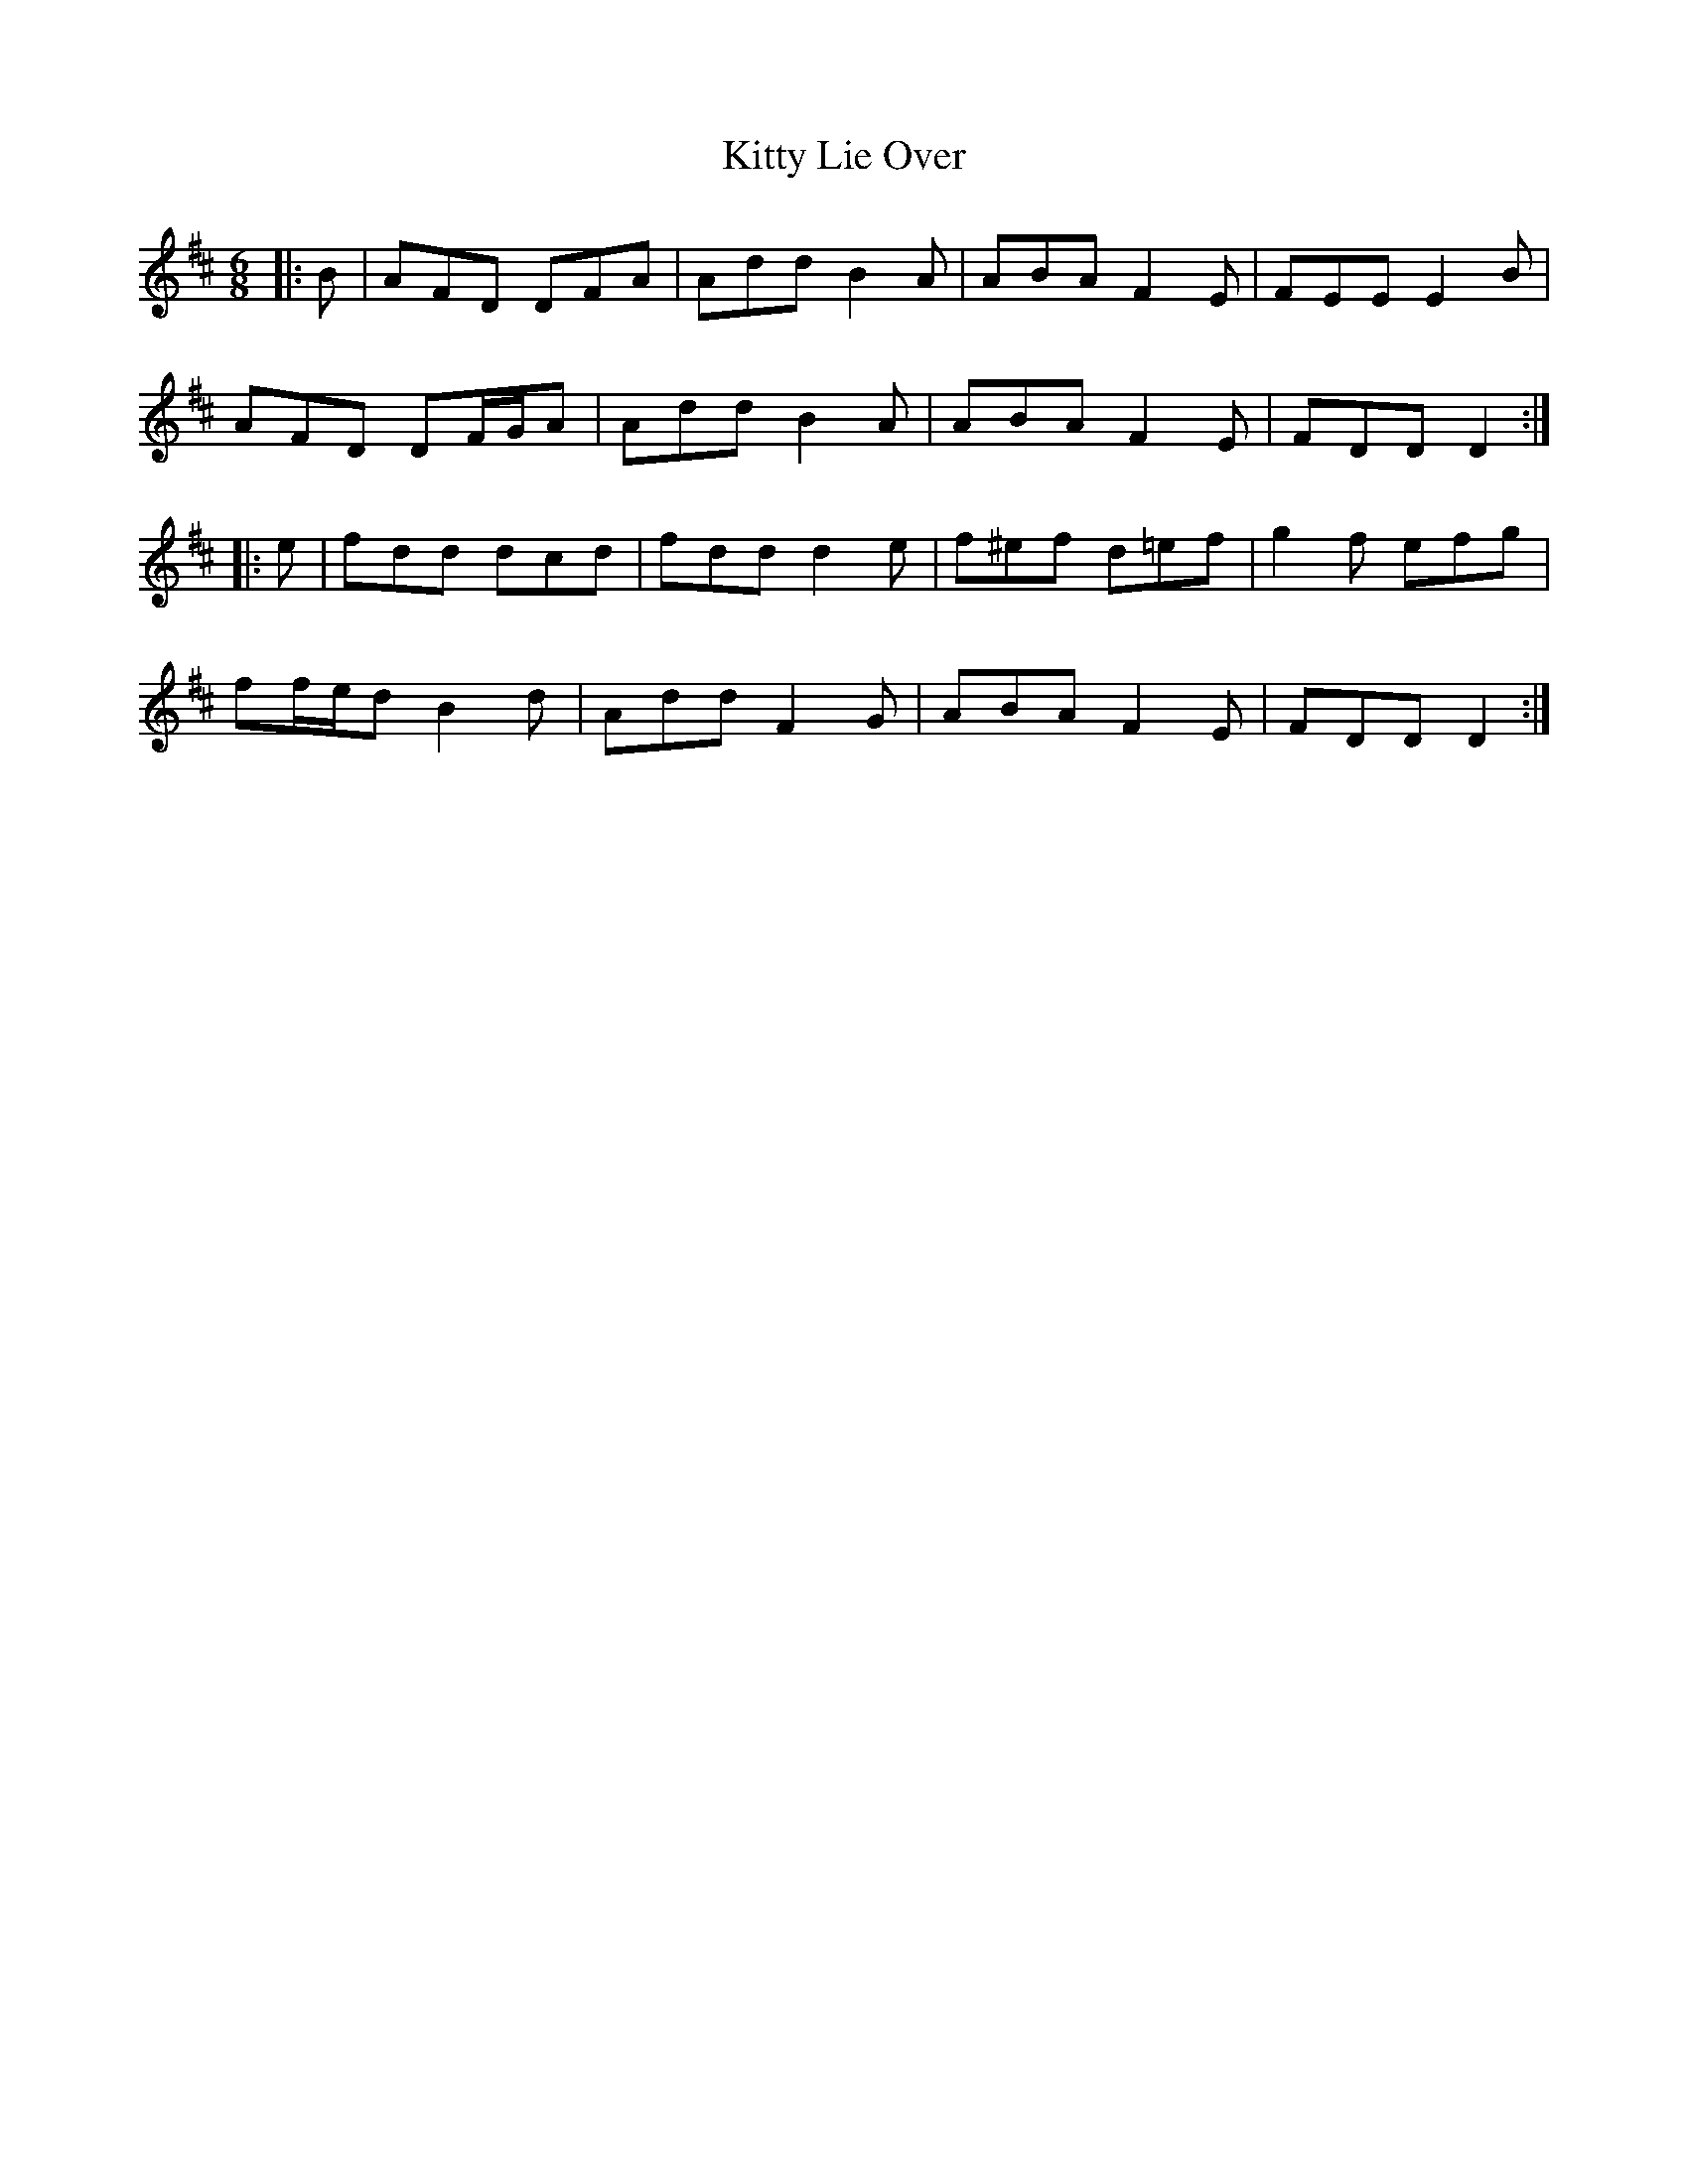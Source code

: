 X: 21964
T: Kitty Lie Over
R: jig
M: 6/8
K: Dmajor
|:B|AFD DFA|Add B2 A|ABA F2 E|FEE E2 B|
AFD DF/G/A|Add B2 A|ABA F2 E|FDD D2:|
|:e|fdd dcd|fdd d2 e|f^ef d=ef|g2 f efg|
ff/e/d B2 d|Add F2 G|ABA F2 E|FDD D2:|

